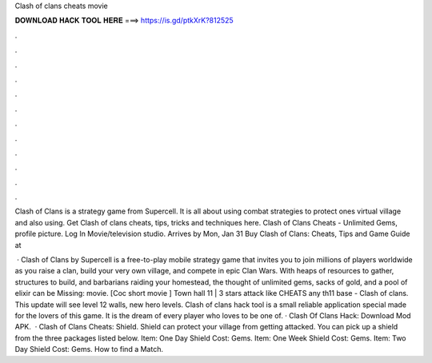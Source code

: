 Clash of clans cheats movie



𝐃𝐎𝐖𝐍𝐋𝐎𝐀𝐃 𝐇𝐀𝐂𝐊 𝐓𝐎𝐎𝐋 𝐇𝐄𝐑𝐄 ===> https://is.gd/ptkXrK?812525



.



.



.



.



.



.



.



.



.



.



.



.

Clash of Clans is a strategy game from Supercell. It is all about using combat strategies to protect ones virtual village and also using. Get Clash of clans cheats, tips, tricks and techniques here. Clash of Clans Cheats - Unlimited Gems, profile picture. Log In Movie/television studio. Arrives by Mon, Jan 31 Buy Clash of Clans: Cheats, Tips and Game Guide at 

 · Clash of Clans by Supercell is a free-to-play mobile strategy game that invites you to join millions of players worldwide as you raise a clan, build your very own village, and compete in epic Clan Wars. With heaps of resources to gather, structures to build, and barbarians raiding your homestead, the thought of unlimited gems, sacks of gold, and a pool of elixir can be Missing: movie. [Coc short movie ] Town hall 11 | 3 stars attack like CHEATS any th11 base - Clash of clans. This update will see level 12 walls, new hero levels. Clash of clans hack tool is a small reliable application special made for the lovers of this game. It is the dream of every player who loves to be one of. · Clash Of Clans Hack: Download Mod APK.  · Clash of Clans Cheats: Shield. Shield can protect your village from getting attacked. You can pick up a shield from the three packages listed below. Item: One Day Shield Cost: Gems. Item: One Week Shield Cost: Gems. Item: Two Day Shield Cost: Gems. How to find a Match.
